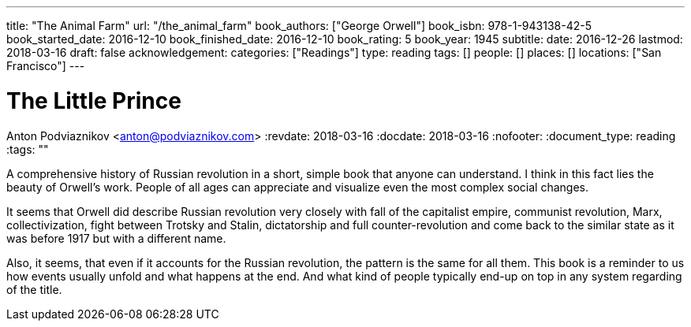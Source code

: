 ---
title: "The Animal Farm"
url: "/the_animal_farm"
book_authors: ["George Orwell"]
book_isbn: 978-1-943138-42-5
book_started_date: 2016-12-10
book_finished_date: 2016-12-10
book_rating: 5
book_year: 1945
subtitle: 
date: 2016-12-26
lastmod: 2018-03-16
draft: false
acknowledgement: 
categories: ["Readings"]
type: reading
tags: []
people: []
places: []
locations: ["San Francisco"]
---

= The Little Prince
Anton Podviaznikov <anton@podviaznikov.com>
:revdate: 2018-03-16
:docdate: 2018-03-16
:nofooter:
:document_type: reading
:tags: ""

A comprehensive history of Russian revolution in a short, simple book that anyone can understand. 
I think in this fact lies the beauty of Orwell’s work. 
People of all ages can appreciate and visualize even the most complex social changes.

It seems that Orwell did describe Russian revolution very closely with fall of the capitalist empire, communist revolution, Marx, collectivization, fight between Trotsky and Stalin, dictatorship and full counter-revolution and come back to the similar state as it was before 1917 but with a different name.

Also, it seems, that even if it accounts for the Russian revolution, the pattern is the same for all them. 
This book is a reminder to us how events usually unfold and what happens at the end. 
And what kind of people typically end-up on top in any system regarding of the title.
